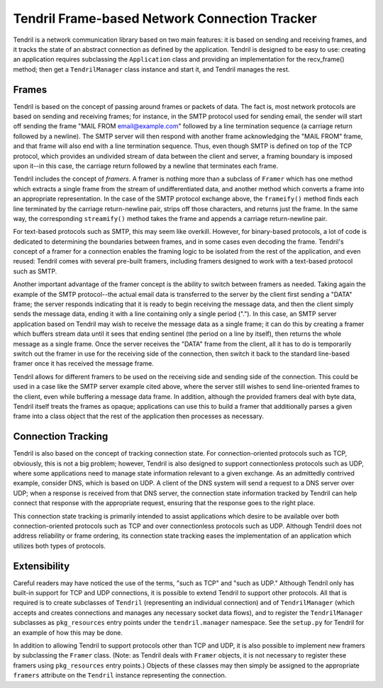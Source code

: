 ==============================================
Tendril Frame-based Network Connection Tracker
==============================================

Tendril is a network communication library based on two main features:
it is based on sending and receiving frames, and it tracks the state
of an abstract connection as defined by the application.  Tendril is
designed to be easy to use: creating an application requires
subclassing the ``Application`` class and providing an implementation
for the recv_frame() method; then get a ``TendrilManager`` class
instance and start it, and Tendril manages the rest.

Frames
======

Tendril is based on the concept of passing around frames or packets of
data.  The fact is, most network protocols are based on sending and
receiving frames; for instance, in the SMTP protocol used for sending
email, the sender will start off sending the frame "MAIL FROM
email@example.com" followed by a line termination sequence (a carriage
return followed by a newline).  The SMTP server will then respond with
another frame acknowledging the "MAIL FROM" frame, and that frame will
also end with a line termination sequence.  Thus, even though SMTP is
defined on top of the TCP protocol, which provides an undivided stream
of data between the client and server, a framing boundary is imposed
upon it--in this case, the carriage return followed by a newline that
terminates each frame.

Tendril includes the concept of *framers*.  A framer is nothing more
than a subclass of ``Framer`` which has one method which extracts a
single frame from the stream of undifferentiated data, and another
method which converts a frame into an appropriate representation.  In
the case of the SMTP protocol exchange above, the ``frameify()``
method finds each line terminated by the carriage return-newline pair,
strips off those characters, and returns just the frame.  In the same
way, the corresponding ``streamify()`` method takes the frame and
appends a carriage return-newline pair.

For text-based protocols such as SMTP, this may seem like overkill.
However, for binary-based protocols, a lot of code is dedicated to
determining the boundaries between frames, and in some cases even
decoding the frame.  Tendril's concept of a framer for a connection
enables the framing logic to be isolated from the rest of the
application, and even reused: Tendril comes with several pre-built
framers, including framers designed to work with a text-based protocol
such as SMTP.

Another important advantage of the framer concept is the ability to
switch between framers as needed.  Taking again the example of the
SMTP protocol--the actual email data is transferred to the server by
the client first sending a "DATA" frame; the server responds
indicating that it is ready to begin receiving the message data, and
then the client simply sends the message data, ending it with a line
containing only a single period (".").  In this case, an SMTP server
application based on Tendril may wish to receive the message data as a
single frame; it can do this by creating a framer which buffers stream
data until it sees that ending sentinel (the period on a line by
itself), then returns the whole message as a single frame.  Once the
server receives the "DATA" frame from the client, all it has to do is
temporarily switch out the framer in use for the receiving side of the
connection, then switch it back to the standard line-based framer once
it has received the message frame.

Tendril allows for different framers to be used on the receiving side
and sending side of the connection.  This could be used in a case like
the SMTP server example cited above, where the server still wishes to
send line-oriented frames to the client, even while buffering a
message data frame.  In addition, although the provided framers deal
with byte data, Tendril itself treats the frames as opaque;
applications can use this to build a framer that additionally parses a
given frame into a class object that the rest of the application then
processes as necessary.

Connection Tracking
===================

Tendril is also based on the concept of tracking connection state.
For connection-oriented protocols such as TCP, obviously, this is not
a big problem; however, Tendril is also designed to support
connectionless protocols such as UDP, where some applications need to
manage state information relevant to a given exchange.  As an
admittedly contrived example, consider DNS, which is based on UDP.  A
client of the DNS system will send a request to a DNS server over UDP;
when a response is received from that DNS server, the connection state
information tracked by Tendril can help connect that response with the
appropriate request, ensuring that the response goes to the right
place.

This connection state tracking is primarily intended to assist
applications which desire to be available over both
connection-oriented protocols such as TCP and over connectionless
protocols such as UDP.  Although Tendril does not address reliability
or frame ordering, its connection state tracking eases the
implementation of an application which utilizes both types of
protocols.

Extensibility
=============

Careful readers may have noticed the use of the terms, "such as TCP"
and "such as UDP."  Although Tendril only has built-in support for TCP
and UDP connections, it is possible to extend Tendril to support other
protocols.  All that is required is to create subclasses of
``Tendril`` (representing an individual connection) and of
``TendrilManager`` (which accepts and creates connections and manages
any necessary socket data flows), and to register the
``TendrilManager`` subclasses as ``pkg_resources`` entry points under
the ``tendril.manager`` namespace.  See the ``setup.py`` for Tendril
for an example of how this may be done.

In addition to allowing Tendril to support protocols other than TCP
and UDP, it is also possible to implement new framers by subclassing
the ``Framer`` class.  (Note: as Tendril deals with ``Framer``
objects, it is not necessary to register these framers using
``pkg_resources`` entry points.)  Objects of these classes may then
simply be assigned to the appropriate ``framers`` attribute on the
``Tendril`` instance representing the connection.
